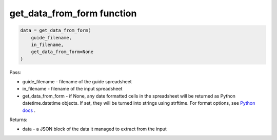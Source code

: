 get_data_from_form function
===========================

.. code-block:: python

    data = get_data_from_form(
        guide_filename,
        in_filename,
        get_data_from_form=None
    )

Pass:

* guide_filename - filename of the guide spreadsheet
* in_filename - filename of the input spreadsheet
* get_data_from_form - if None, any date formatted cells in the spreadsheet will be returned as Python datetime.datetime objects.
  If set, they will be turned into strings using strftime.
  For format options, see `Python docs <https://docs.python.org/3/library/datetime.html#strftime-and-strptime-format-codes>`_ .

Returns:

* data - a JSON block of the data it managed to extract from the input